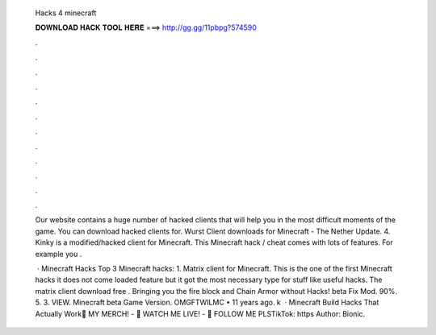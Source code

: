   Hacks 4 minecraft
  
  
  
  𝐃𝐎𝐖𝐍𝐋𝐎𝐀𝐃 𝐇𝐀𝐂𝐊 𝐓𝐎𝐎𝐋 𝐇𝐄𝐑𝐄 ===> http://gg.gg/11pbpg?574590
  
  
  
  .
  
  
  
  .
  
  
  
  .
  
  
  
  .
  
  
  
  .
  
  
  
  .
  
  
  
  .
  
  
  
  .
  
  
  
  .
  
  
  
  .
  
  
  
  .
  
  
  
  .
  
  Our website contains a huge number of hacked clients that will help you in the most difficult moments of the game. You can download hacked clients for. Wurst Client downloads for Minecraft - The Nether Update. 4. Kinky is a modified/hacked client for Minecraft. This Minecraft hack / cheat comes with lots of features. For example you .
  
   · Minecraft Hacks Top 3 Minecraft hacks: 1. Matrix client for Minecraft. This is the one of the first Minecraft hacks it does not come loaded feature but it got the most necessary type for stuff like useful hacks. The matrix client download free . Bringing you the fire block and Chain Armor without Hacks! beta Fix Mod. 90%. 5. 3. VIEW. Minecraft beta Game Version. OMGFTWILMC • 11 years ago. k   · Minecraft Build Hacks That Actually Work👕 MY MERCH! - 🔴 WATCH ME LIVE! - 👀 FOLLOW ME PLSTikTok: https Author: Bionic.
